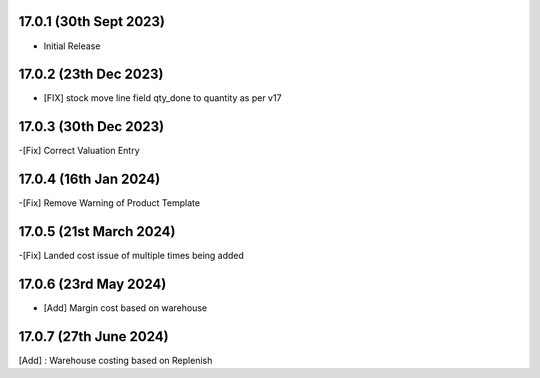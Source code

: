 17.0.1 (30th Sept 2023)
------------------------

- Initial Release

17.0.2 (23th Dec 2023)
------------------------

- [FIX] stock move line field qty_done to quantity as per v17

17.0.3 (30th Dec 2023)
------------------------

-[Fix] Correct Valuation Entry

17.0.4 (16th Jan 2024)
-----------------------

-[Fix] Remove Warning of Product Template

17.0.5 (21st March 2024)
------------------------

-[Fix] Landed cost issue of multiple times being added

17.0.6 (23rd May 2024)
-----------------------

- [Add] Margin cost based on warehouse


17.0.7 (27th June 2024)
-----------------------

[Add] : Warehouse costing based on Replenish
